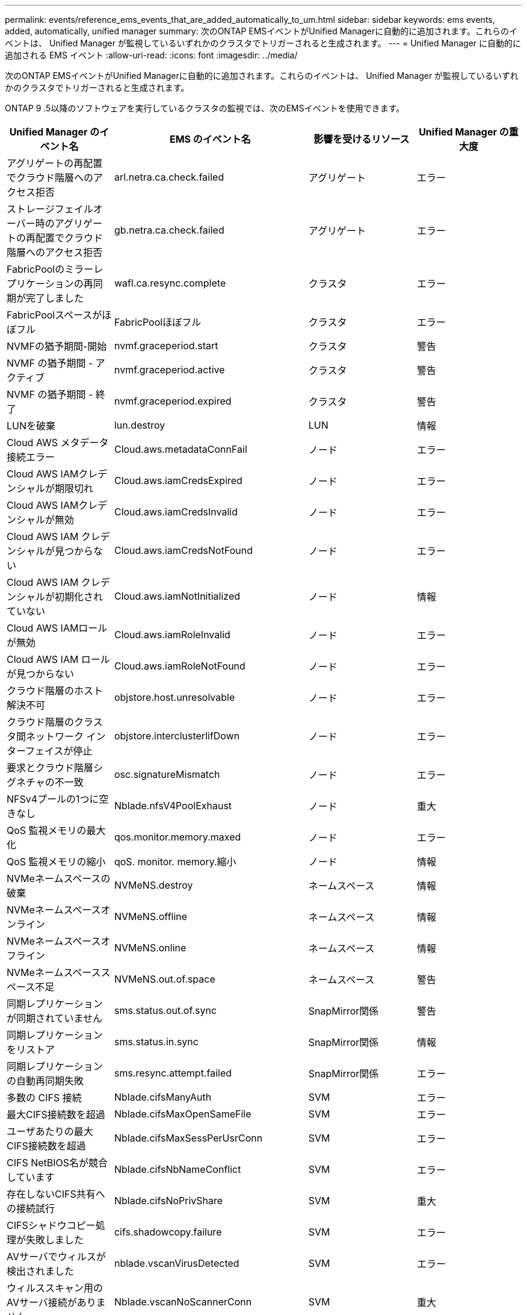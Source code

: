 ---
permalink: events/reference_ems_events_that_are_added_automatically_to_um.html 
sidebar: sidebar 
keywords: ems events, added, automatically, unified manager 
summary: 次のONTAP EMSイベントがUnified Managerに自動的に追加されます。これらのイベントは、 Unified Manager が監視しているいずれかのクラスタでトリガーされると生成されます。 
---
= Unified Manager に自動的に追加される EMS イベント
:allow-uri-read: 
:icons: font
:imagesdir: ../media/


[role="lead"]
次のONTAP EMSイベントがUnified Managerに自動的に追加されます。これらのイベントは、 Unified Manager が監視しているいずれかのクラスタでトリガーされると生成されます。

ONTAP 9 .5以降のソフトウェアを実行しているクラスタの監視では、次のEMSイベントを使用できます。

|===
| Unified Manager のイベント名 | EMS のイベント名 | 影響を受けるリソース | Unified Manager の重大度 


 a| 
アグリゲートの再配置でクラウド階層へのアクセス拒否
 a| 
arl.netra.ca.check.failed
 a| 
アグリゲート
 a| 
エラー



 a| 
ストレージフェイルオーバー時のアグリゲートの再配置でクラウド階層へのアクセス拒否
 a| 
gb.netra.ca.check.failed
 a| 
アグリゲート
 a| 
エラー



 a| 
FabricPoolのミラーレプリケーションの再同期が完了しました
 a| 
wafl.ca.resync.complete
 a| 
クラスタ
 a| 
エラー



 a| 
FabricPoolスペースがほぼフル
 a| 
FabricPoolほぼフル
 a| 
クラスタ
 a| 
エラー



 a| 
NVMFの猶予期間-開始
 a| 
nvmf.graceperiod.start
 a| 
クラスタ
 a| 
警告



 a| 
NVMF の猶予期間 - アクティブ
 a| 
nvmf.graceperiod.active
 a| 
クラスタ
 a| 
警告



 a| 
NVMF の猶予期間 - 終了
 a| 
nvmf.graceperiod.expired
 a| 
クラスタ
 a| 
警告



 a| 
LUNを破棄
 a| 
lun.destroy
 a| 
LUN
 a| 
情報



 a| 
Cloud AWS メタデータ接続エラー
 a| 
Cloud.aws.metadataConnFail
 a| 
ノード
 a| 
エラー



 a| 
Cloud AWS IAMクレデンシャルが期限切れ
 a| 
Cloud.aws.iamCredsExpired
 a| 
ノード
 a| 
エラー



 a| 
Cloud AWS IAMクレデンシャルが無効
 a| 
Cloud.aws.iamCredsInvalid
 a| 
ノード
 a| 
エラー



 a| 
Cloud AWS IAM クレデンシャルが見つからない
 a| 
Cloud.aws.iamCredsNotFound
 a| 
ノード
 a| 
エラー



 a| 
Cloud AWS IAM クレデンシャルが初期化されていない
 a| 
Cloud.aws.iamNotInitialized
 a| 
ノード
 a| 
情報



 a| 
Cloud AWS IAMロールが無効
 a| 
Cloud.aws.iamRoleInvalid
 a| 
ノード
 a| 
エラー



 a| 
Cloud AWS IAM ロールが見つからない
 a| 
Cloud.aws.iamRoleNotFound
 a| 
ノード
 a| 
エラー



 a| 
クラウド階層のホスト解決不可
 a| 
objstore.host.unresolvable
 a| 
ノード
 a| 
エラー



 a| 
クラウド階層のクラスタ間ネットワーク インターフェイスが停止
 a| 
objstore.interclusterlifDown
 a| 
ノード
 a| 
エラー



 a| 
要求とクラウド階層シグネチャの不一致
 a| 
osc.signatureMismatch
 a| 
ノード
 a| 
エラー



 a| 
NFSv4プールの1つに空きなし
 a| 
Nblade.nfsV4PoolExhaust
 a| 
ノード
 a| 
重大



 a| 
QoS 監視メモリの最大化
 a| 
qos.monitor.memory.maxed
 a| 
ノード
 a| 
エラー



 a| 
QoS 監視メモリの縮小
 a| 
qoS. monitor. memory.縮小
 a| 
ノード
 a| 
情報



 a| 
NVMeネームスペースの破棄
 a| 
NVMeNS.destroy
 a| 
ネームスペース
 a| 
情報



 a| 
NVMeネームスペースオンライン
 a| 
NVMeNS.offline
 a| 
ネームスペース
 a| 
情報



 a| 
NVMeネームスペースオフライン
 a| 
NVMeNS.online
 a| 
ネームスペース
 a| 
情報



 a| 
NVMeネームスペーススペース不足
 a| 
NVMeNS.out.of.space
 a| 
ネームスペース
 a| 
警告



 a| 
同期レプリケーションが同期されていません
 a| 
sms.status.out.of.sync
 a| 
SnapMirror関係
 a| 
警告



 a| 
同期レプリケーションをリストア
 a| 
sms.status.in.sync
 a| 
SnapMirror関係
 a| 
情報



 a| 
同期レプリケーションの自動再同期失敗
 a| 
sms.resync.attempt.failed
 a| 
SnapMirror関係
 a| 
エラー



 a| 
多数の CIFS 接続
 a| 
Nblade.cifsManyAuth
 a| 
SVM
 a| 
エラー



 a| 
最大CIFS接続数を超過
 a| 
Nblade.cifsMaxOpenSameFile
 a| 
SVM
 a| 
エラー



 a| 
ユーザあたりの最大CIFS接続数を超過
 a| 
Nblade.cifsMaxSessPerUsrConn
 a| 
SVM
 a| 
エラー



 a| 
CIFS NetBIOS名が競合しています
 a| 
Nblade.cifsNbNameConflict
 a| 
SVM
 a| 
エラー



 a| 
存在しないCIFS共有への接続試行
 a| 
Nblade.cifsNoPrivShare
 a| 
SVM
 a| 
重大



 a| 
CIFSシャドウコピー処理が失敗しました
 a| 
cifs.shadowcopy.failure
 a| 
SVM
 a| 
エラー



 a| 
AVサーバでウィルスが検出されました
 a| 
nblade.vscanVirusDetected
 a| 
SVM
 a| 
エラー



 a| 
ウィルススキャン用のAVサーバ接続がありません
 a| 
Nblade.vscanNoScannerConn
 a| 
SVM
 a| 
重大



 a| 
AVサーバが登録されていない
 a| 
Nblade.vscanNoRegdScanner
 a| 
SVM
 a| 
エラー



 a| 
応答するAVサーバ接続がありません
 a| 
nblade.vscanConnInactive
 a| 
SVM
 a| 
情報



 a| 
AV サーバがビジーのため新しいスキャン要求の受け入れ不可
 a| 
Nblade.vscanConnBackPressure
 a| 
SVM
 a| 
エラー



 a| 
許可されていないユーザによるAVサーバへの試行
 a| 
Nblade.vscanBadUserPrivAccess
 a| 
SVM
 a| 
エラー



 a| 
FlexGroup コンスティチュエントのスペースに問題あり
 a| 
FlexGroupコンスティチュエントhave.space.issues
 a| 
ボリューム
 a| 
エラー



 a| 
FlexGroupコンスティチュエントのスペースステータスがすべて正常
 a| 
FlexGroupコンスティチュエントスペースステータスオールOK
 a| 
ボリューム
 a| 
情報



 a| 
FlexGroupコンスティチュエントのinodeに問題あり
 a| 
flexgroup.constituents.have.inodes.issues
 a| 
ボリューム
 a| 
エラー



 a| 
FlexGroupコンスティチュエントのinodeステータスがすべて正常
 a| 
flexgroup.constituents.inodes.status.all.ok
 a| 
ボリューム
 a| 
情報



 a| 
ボリューム論理スペースがほぼフル
 a| 
monitor.vol.nearFull.inc.sav
 a| 
ボリューム
 a| 
警告



 a| 
ボリューム論理スペースがフル
 a| 
monitor.vol.full.inc.sav
 a| 
ボリューム
 a| 
エラー



 a| 
ボリューム論理スペースが正常
 a| 
monitor.vol.one.ok.inc.sav
 a| 
ボリューム
 a| 
情報



 a| 
WAFLボリュームのオートサイズが失敗
 a| 
wafl.vol.autoSize.fail
 a| 
ボリューム
 a| 
エラー



 a| 
WAFL ボリュームのオートサイズ完了
 a| 
wafl.vol.autoSize.done
 a| 
ボリューム
 a| 
情報



 a| 
WAFL READDIR ファイル処理タイムアウト
 a| 
wafl.readdir.expired
 a| 
ボリューム
 a| 
エラー

|===